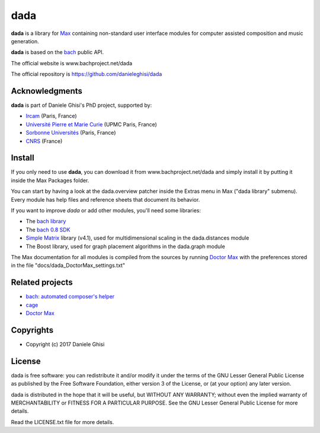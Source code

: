 ==================================================
dada
==================================================

**dada** is a library for `Max <http://cycling74.com/>`_ containing non-standard user interface modules for computer assisted composition and music generation.

**dada** is based on the `bach <http://www.bachproject.net/>`_ public API.

The official website is www.bachproject.net/dada

The official repository is https://github.com/danieleghisi/dada


Acknowledgments
===================

**dada** is part of Daniele Ghisi's PhD project, supported by:

* `Ircam <http://www.ircam.fr>`_ (Paris, France)
* `Université Pierre et Marie Curie <http://www.upmc.fr>`_ (UPMC Paris, France)
* `Sorbonne Universités <http://www.sorbonne-university.com/>`_ (Paris, France)
* `CNRS <http://www.cnrs.fr/>`_ (France)



Install
=======

If you only need to use **dada**, you can download it from www.bachproject.net/dada and simply install it by putting it inside the Max Packages folder.

You can start by having a look at the dada.overview patcher inside the Extras menu in Max ("dada library" submenu). Every module has help files and reference sheets that document its behavior.

If you want to improve *dada* or add other modules, you'll need some libraries:

* The `bach library <http://www.bachproject.net>`_ 
* The `bach 0.8 SDK <http://www.bachproject.net/download-2/>`_
* `Simple Matrix <https://sites.google.com/site/simpmatrix/>`_ library (v4.1), used for multidimensional scaling in the dada.distances module
* The Boost library, used for graph placement algorithms in the dada.graph module

The Max documentation for all modules is compiled from the sources by running `Doctor Max <https://github.com/danieleghisi/DoctorMax>`_ with the preferences stored in the file "docs/dada_DoctorMax_settings.txt"


Related projects
=================

* `bach: automated composer's helper <http://www.bachproject.net>`__
* `cage <http://www.bachproject.net/cage>`__
* `Doctor Max <https://github.com/danieleghisi/DoctorMax>`__



Copyrights
==========

* Copyright (c) 2017 Daniele Ghisi


License
=======

dada is free software: you can redistribute it and/or modify
it under the terms of the GNU Lesser General Public License as published by
the Free Software Foundation, either version 3 of the License, or
(at your option) any later version.

dada is distributed in the hope that it will be useful,
but WITHOUT ANY WARRANTY; without even the implied warranty of
MERCHANTABILITY or FITNESS FOR A PARTICULAR PURPOSE.  See the
GNU Lesser General Public License for more details.

Read the LICENSE.txt file for more details.
